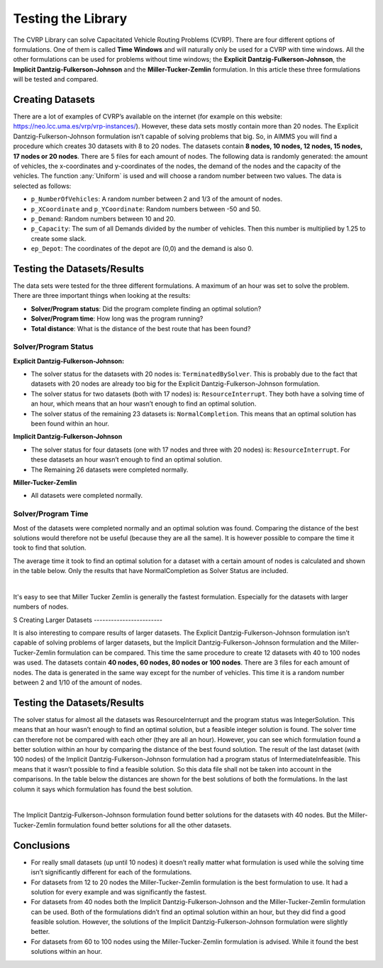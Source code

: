 Testing the Library
===================

The CVRP Library can solve Capacitated Vehicle Routing Problems (CVRP). There are four different options of formulations. One of them is called **Time Windows** and will naturally only be used for a CVRP with time windows. All the other formulations can be used for problems without time windows; the **Explicit Dantzig-Fulkerson-Johnson**, the **Implicit Dantzig-Fulkerson-Johnson** and the **Miller-Tucker-Zemlin** formulation. In this article these three formulations will be tested and compared. 


Creating Datasets
-----------------

There are a lot of examples of CVRP’s available on the internet (for example on this website: https://neo.lcc.uma.es/vrp/vrp-instances/). 
However, these data sets mostly contain more than 20 nodes. The Explicit Dantzig-Fulkerson-Johnson formulation isn’t capable of solving problems that big. 
So, in AIMMS you will find a procedure which creates 30 datasets with 8 to 20 nodes.  
The datasets contain **8 nodes, 10 nodes, 12 nodes, 15 nodes, 17 nodes or 20 nodes**. 
There are 5 files for each amount of nodes. The following data is randomly generated: the amount of vehicles, the x-coordinates and y-coordinates of the nodes, 
the demand of the nodes and the capacity of the vehicles. The function :any:`Uniform` is used and will choose a random number between two values. The data is selected as follows:

-	``p_NumberOfVehicles``: A random number between 2 and 1/3 of the amount of nodes. 
-	``p_XCoordinate`` and ``p_YCoordinate``: Random numbers between -50 and 50.
-	``p_Demand``: Random numbers between 10 and 20. 
-	``p_Capacity``: The sum of all Demands divided by the number of vehicles. Then this number is multiplied by 1.25 to create some slack.
-	``ep_Depot``: The coordinates of the depot are (0,0) and the demand is also 0. 


Testing the Datasets/Results 
------------------------------

The data sets were tested for the three different formulations. A maximum of an hour was set to solve the problem. There are three important things when looking at the results:

•	**Solver/Program status**: Did the program complete finding an optimal solution?
•	**Solver/Program time**: How long was the program running?
•	**Total distance**: What is the distance of the best route that has been found?


Solver/Program Status
^^^^^^^^^^^^^^^^^^^^^^

**Explicit Dantzig-Fulkerson-Johnson:** 

-	The solver status for the datasets with 20 nodes is: ``TerminatedBySolver``. This is probably due to the fact that datasets with 20 nodes are already too big for the Explicit Dantzig-Fulkerson-Johnson formulation. 
-	The solver status for two datasets (both with 17 nodes) is: ``ResourceInterrupt``. They both have a solving time of an hour, which means that an hour wasn’t enough to find an optimal solution. 
-	The solver status of the remaining 23 datasets is: ``NormalCompletion``. This means that an optimal solution has been found within an hour. 

**Implicit Dantzig-Fulkerson-Johnson**

-	The solver status for four datasets (one with 17 nodes and three with 20 nodes) is: ``ResourceInterrupt``. For these datasets an hour wasn’t enough to find an optimal solution.
-	The Remaining 26 datasets were completed normally.

**Miller-Tucker-Zemlin**

-	All datasets were completed normally. 


Solver/Program Time
^^^^^^^^^^^^^^^^^^^^

Most of the datasets were completed normally and an optimal solution was found. Comparing the distance of the best solutions would therefore not be useful (because they are all the same). It is however possible to compare the time it took to find that solution. 

The average time it took to find an optimal solution for a dataset with a certain amount of nodes is calculated and shown in the table below. Only the results that have NormalCompletion as Solver Status are included. 
 
.. image:: images/Results.png
   :scale: 70%
   :align: center

|

It's easy to see that Miller Tucker Zemlin is generally the fastest formulation. Especially for the datasets with larger numbers of nodes.

S
Creating Larger Datasets
------------------------

It is also interesting to compare results of larger datasets. The Explicit Dantzig-Fulkerson-Johnson formulation isn’t capable of solving problems of larger datasets, but the Implicit Dantzig-Fulkerson-Johnson formulation and the Miller-Tucker-Zemlin formulation can be compared. 
This time the same procedure to create 12 datasets with 40 to 100 nodes was used. 
The datasets contain **40 nodes, 60 nodes, 80 nodes or 100 nodes**. There are 3 files for each amount of nodes. The data is generated in the same way except for the number of vehicles. This time it is a random number between 2 and 1/10 of the amount of nodes. 



Testing the Datasets/Results
----------------------------

The solver status for almost all the datasets was ResourceInterrupt and the program status was IntegerSolution. This means that an hour wasn’t enough to find an optimal solution, but a feasible integer solution is found. The solver time can therefore not be compared with each other (they are all an hour). However, you can see which formulation found a better solution within an hour by comparing the distance of the best found solution.
The result of the last dataset (with 100 nodes) of the Implicit Dantzig-Fulkerson-Johnson formulation had a program status of IntermediateInfeasible. This means that it wasn’t possible to find a feasible solution. So this data file shall not be taken into account in the comparisons.
In the table below the distances are shown for the best solutions of both the formulations. In the last column it says which formulation has found the best solution. 

.. image:: images/Results2.png
   :scale: 70%
   :align: center

|

The Implicit Dantzig-Fulkerson-Johnson formulation found better solutions for the datasets with 40 nodes. But the Miller-Tucker-Zemlin formulation found better solutions for all the other datasets. 


Conclusions
-----------

- 	For really small datasets (up until 10 nodes) it doesn’t really matter what formulation is used while the solving time isn’t significantly different for each of the formulations.
- 	For datasets from 12 to 20 nodes the Miller-Tucker-Zemlin formulation is the best formulation to use. It had a solution for every example and was significantly the fastest. 
- 	For datasets from 40 nodes both the Implicit Dantzig-Fulkerson-Johnson and the Miller-Tucker-Zemlin formulation can be used. Both of the formulations didn’t find an optimal solution within an hour, but they did find a good feasible solution. However, the solutions of the Implicit Dantzig-Fulkerson-Johnson formulation were slightly better. 
- 	For datasets from 60 to 100 nodes using the Miller-Tucker-Zemlin formulation is advised. While it found the best solutions within an hour. 
